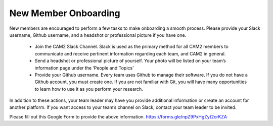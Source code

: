 New Member Onboarding
---------------------

New members are encouraged to perform a few tasks to make onboarding a smooth process. Please provide your Slack username, Github username, and a headshot or professional picture if you have one.

 * Join the CAM2 Slack Channel. Slack is used as the primary method for all CAM2 members to communicate and receive pertinent information regarding each team, and CAM2 in general. 
 * Send a headshot or professional picture of yourself. Your photo will be listed on your team’s information page under the ‘People and Topics’ 
 * Provide your Github username. Every team uses Github to manage their software. If you do not have a Github account, you must create one. If you are not familiar with Git, you will have many opportunities to learn how to use it as you perform your research.

In addition to these actions, your team leader may have you provide additional information or create an account for another platform. If you want access to your team’s channel on Slack, contact your team leader to be invited.

Please fill out this Google Form to provide the above information.
https://forms.gle/npZ9PxHgZyt2crKZA